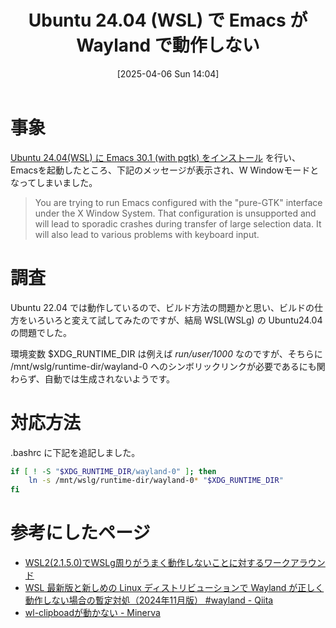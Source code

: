 #+BLOG: wurly-blog
#+POSTID: 1834
#+ORG2BLOG:
#+DATE: [2025-04-06 Sun 14:04]
#+OPTIONS: toc:nil num:nil todo:nil pri:nil tags:nil ^:nil
#+CATEGORY: Emacs
#+TAGS: 
#+DESCRIPTION:
#+TITLE: Ubuntu 24.04 (WSL) で Emacs が Wayland で動作しない

* 事象

[[./?p=1821][Ubuntu 24.04(WSL) に Emacs 30.1 (with pgtk) をインストール]] を行い、Emacsを起動したところ、下記のメッセージが表示され、W Windowモードとなってしまいました。

#+begin_quote
You are trying to run Emacs configured with the "pure-GTK" interface under the X Window System.
That configuration is unsupported and will lead to sporadic crashes during transfer of large selection data.
It will also lead to various problems with keyboard input.
#+end_quote

[[file:images/1834_01.png]]

* 調査

Ubuntu 22.04 では動作しているので、ビルド方法の問題かと思い、ビルドの仕方をいろいろと変えて試してみたのですが、結局 WSL(WSLg) の Ubuntu24.04 の問題でした。

環境変数 $XDG_RUNTIME_DIR は例えば /run/user/1000/ なのですが、そちらに /mnt/wslg/runtime-dir/wayland-0 へのシンボリックリンクが必要であるにも関わらず、自動では生成されないようです。

* 対応方法

.bashrc に下記を追記しました。

#+begin_src bash
if [ ! -S "$XDG_RUNTIME_DIR/wayland-0" ]; then
    ln -s /mnt/wslg/runtime-dir/wayland-0* "$XDG_RUNTIME_DIR"
fi
#+end_src

* 参考にしたページ
 - [[https://zenn.dev/junkor/articles/cf64671f4fc637][WSL2(2.1.5.0)でWSLg周りがうまく動作しないことに対するワークアラウンド]]
 - [[https://qiita.com/TakayukiToyoda/items/adb6d7b5acaefffc50e5][WSL 最新版と新しめの Linux ディストリビューションで Wayland が正しく動作しない場合の暫定対処（2024年11月版） #wayland - Qiita]]
 - [[https://minerva.mamansoft.net/Notes/%F0%9F%93%9Dwl-clipboad%E3%81%8C%E5%8B%95%E3%81%8B%E3%81%AA%E3%81%84][wl-clipboadが動かない - Minerva]]

# images/1834_01.png https://blog.wurlyhub.com/wp-content/uploads/2025/04/1834_01.png
